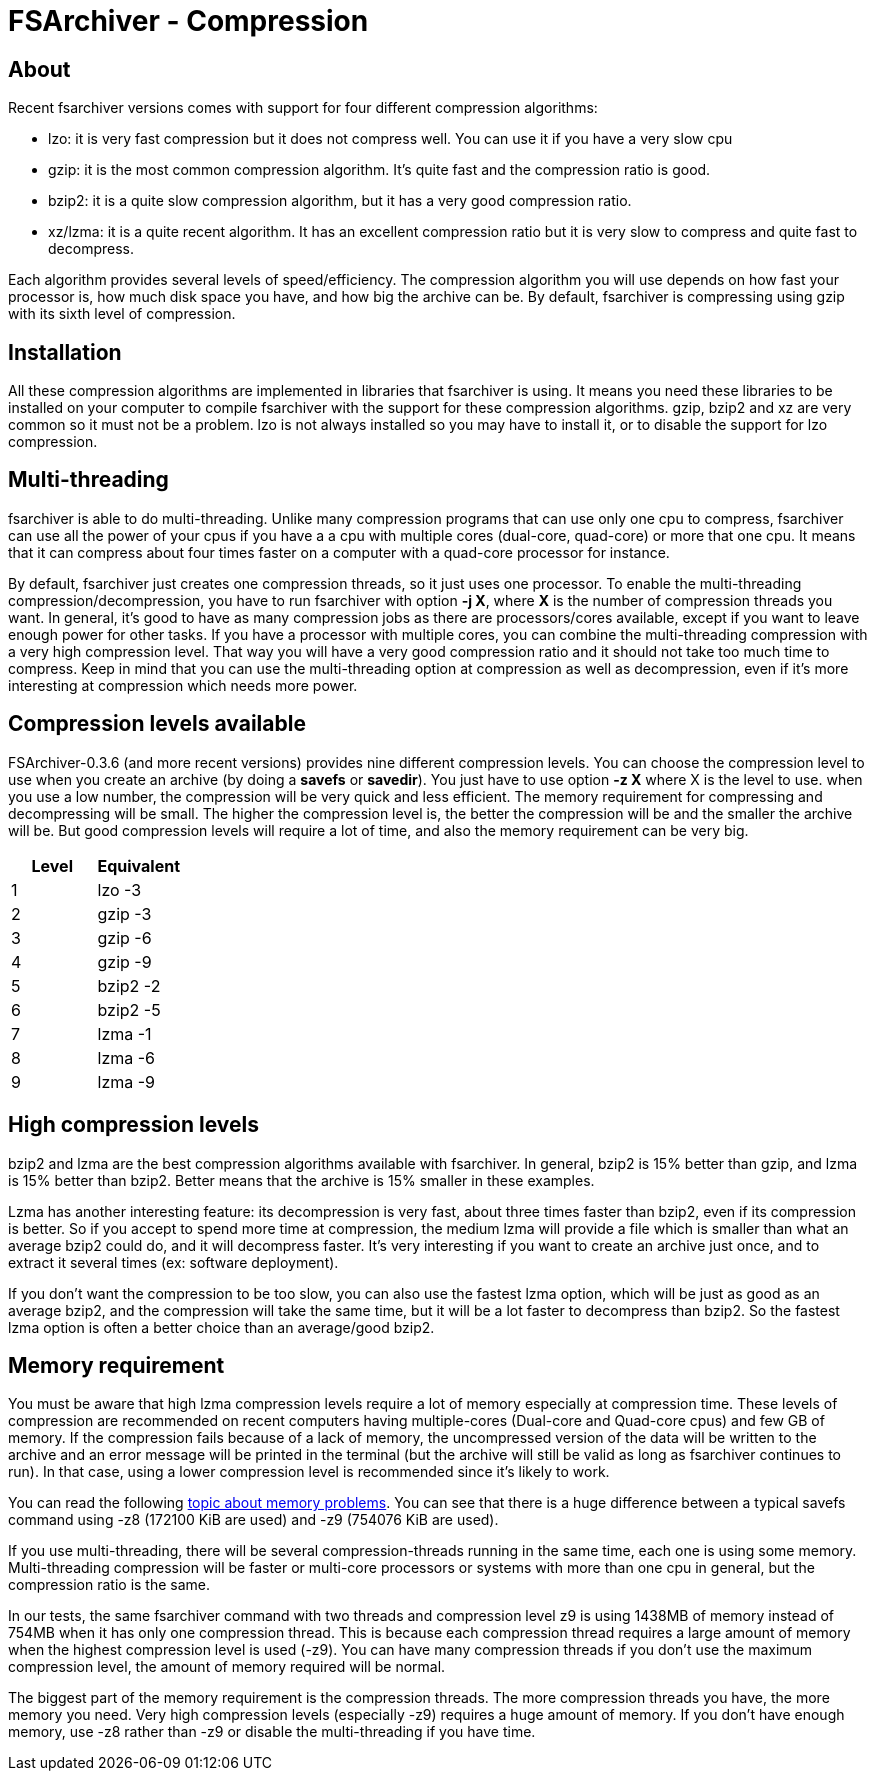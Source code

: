 FSArchiver - Compression
========================

== About
Recent fsarchiver versions comes with support for four different compression
algorithms:

* lzo: it is very fast compression but it does not compress well. You can use it
if you have a very slow cpu
* gzip: it is the most common compression algorithm. It's quite fast and the
compression ratio is good.
* bzip2: it is a quite slow compression algorithm, but it has a very good
compression ratio.
* xz/lzma: it is a quite recent algorithm. It has an excellent compression ratio
but it is very slow to compress and quite fast to decompress.

Each algorithm provides several levels of speed/efficiency. The compression
algorithm you will use depends on how fast your processor is, how much disk
space you have, and how big the archive can be. By default, fsarchiver is
compressing using gzip with its sixth level of compression.

== Installation
All these compression algorithms are implemented in libraries that fsarchiver is
using. It means you need these libraries to be installed on your computer to
compile fsarchiver with the support for these compression algorithms. gzip,
bzip2 and xz are very common so it must not be a problem. lzo is not always
installed so you may have to install it, or to disable the support for lzo
compression.

== Multi-threading
fsarchiver is able to do multi-threading. Unlike many compression programs that
can use only one cpu to compress, fsarchiver can use all the power of your cpus
if you have a a cpu with multiple cores (dual-core, quad-core) or more that one
cpu. It means that it can compress about four times faster on a computer with a
quad-core processor for instance. 

By default, fsarchiver just creates one compression threads, so it just uses one
processor. To enable the multi-threading compression/decompression, you have to
run fsarchiver with option *-j X*, where *X* is the number
of compression threads you want. In general, it's good to have as many
compression jobs as there are processors/cores available, except if you want to
leave enough power for other tasks. If you have a processor with multiple cores,
you can combine the multi-threading compression with a very high compression
level. That way you will have a very good compression ratio and it should not
take too much time to compress. Keep in mind that you can use the
multi-threading option at compression as well as decompression, even if it's
more interesting at compression which needs more power.

== Compression levels available
FSArchiver-0.3.6 (and more recent versions) provides nine different compression
levels. You can choose the compression level to use when you create an archive
(by doing a *savefs* or *savedir*). You just have to use
option *-z X* where X is the level to use. when you use a low number,
the compression will be very quick and less efficient. The memory requirement
for compressing and decompressing will be small. The higher the compression
level is, the better the compression will be and the smaller the archive will
be. But good compression levels will require a lot of time, and also the memory
requirement can be very big.

|===
|Level|Equivalent

|1
|lzo -3

|2
|gzip -3

|3
|gzip -6

|4
|gzip -9

|5
|bzip2 -2

|6
|bzip2 -5

|7
|lzma -1

|8
|lzma -6

|9
|lzma -9
|===

== High compression levels
bzip2 and lzma are the best compression algorithms available with fsarchiver.
In general, bzip2 is 15% better than gzip, and lzma is 15% better than bzip2.
Better means that the archive is 15% smaller in these examples. 

Lzma has another interesting feature: its decompression is very fast, about
three times faster than bzip2, even if its compression is better. So if you
accept to spend more time at compression, the medium lzma will provide a file
which is smaller than what an average bzip2 could do, and it will decompress
faster. It's very interesting if you want to create an archive just once, and
to extract it several times (ex: software deployment).

If you don't want the compression to be too slow, you can also use the fastest
lzma option, which will be just as good as an average bzip2, and the compression
will take the same time, but it will be a lot faster to decompress than bzip2.
So the fastest lzma option is often a better choice than an average/good bzip2.

== Memory requirement
You must be aware that high lzma compression levels require a lot of memory
especially at compression time. These levels of compression are recommended on
recent computers having multiple-cores (Dual-core and Quad-core cpus) and few
GB of memory. If the compression fails because of a lack of memory, the
uncompressed version of the data will be written to the archive and an error
message will be printed in the terminal (but the archive will still be valid as
long as fsarchiver continues to run). In that case, using a lower compression
level is recommended since it's likely to work. 

You can read the following http://www.fsarchiver.org/forums/viewtopic.php?p=2259[
topic about memory problems]. You can see that there is a huge difference between
a typical savefs command using -z8 (172100 KiB are used) and -z9 (754076 KiB are
used).

If you use multi-threading, there will be several compression-threads running in
the same time, each one is using some memory. Multi-threading compression will
be faster or multi-core processors or systems with more than one cpu in general,
but the compression ratio is the same.

In our tests, the same fsarchiver command with two threads and compression level
z9 is using 1438MB of memory instead of 754MB when it has only one compression
thread. This is because each compression thread requires a large amount of
memory when the highest compression level is used (-z9). You can have many
compression threads if you don't use the maximum compression level, the amount
of memory required will be normal.

The biggest part of the memory requirement is the compression threads. The more
compression threads you have, the more memory you need. Very high compression
levels (especially -z9) requires a huge amount of memory. If you don't have
enough memory, use -z8 rather than -z9 or disable the multi-threading if you
have time.
